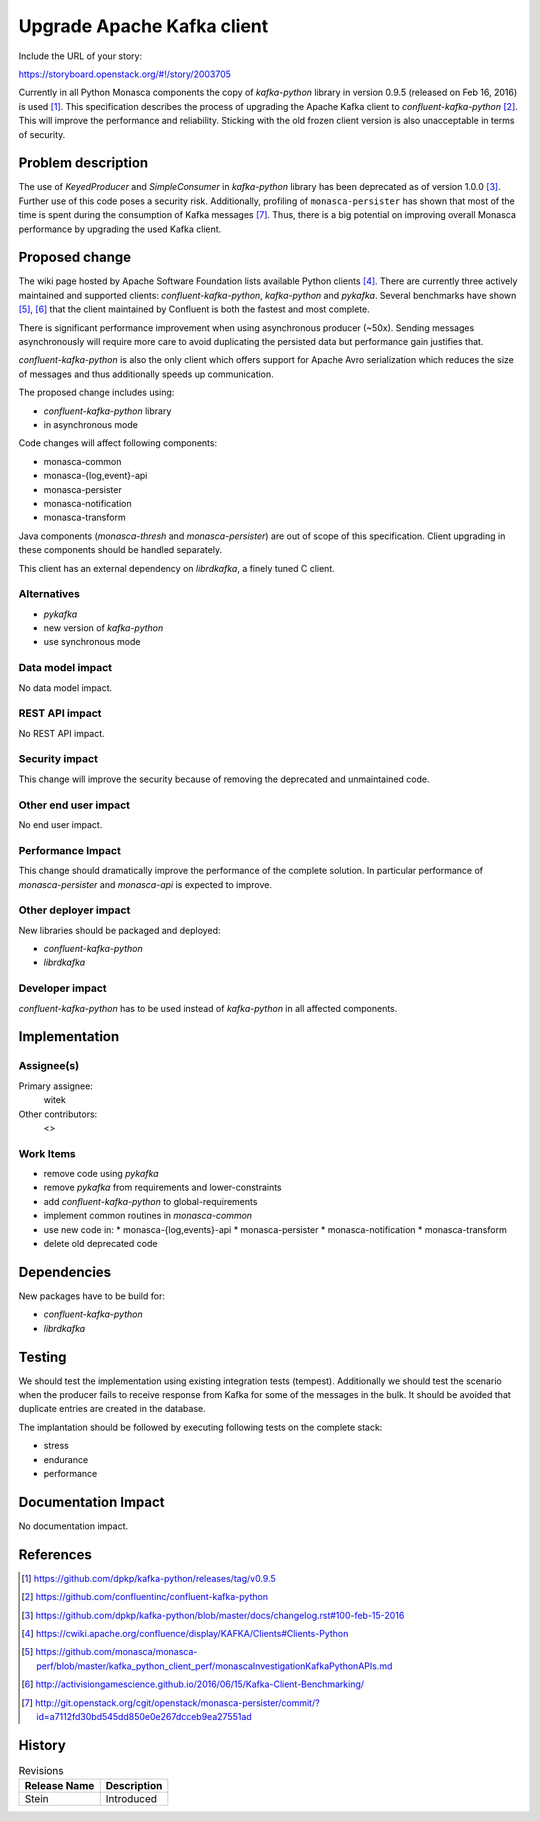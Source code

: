..
 This work is licensed under a Creative Commons Attribution 3.0 Unported
 License.

 http://creativecommons.org/licenses/by/3.0/legalcode

===========================
Upgrade Apache Kafka client
===========================

Include the URL of your story:

https://storyboard.openstack.org/#!/story/2003705

Currently in all Python Monasca components the copy of `kafka-python` library
in version 0.9.5 (released on Feb 16, 2016) is used [1]_. This specification
describes the process of upgrading the Apache Kafka client to
`confluent-kafka-python` [2]_. This will improve the performance and
reliability. Sticking with the old frozen client version is also unacceptable
in terms of security.

Problem description
===================

The use of `KeyedProducer` and `SimpleConsumer` in `kafka-python` library has
been deprecated as of version 1.0.0 [3]_. Further use of this code poses a
security risk. Additionally, profiling of ``monasca-persister`` has shown that
most of the time is spent during the consumption of Kafka messages [7]_. Thus,
there is a big potential on improving overall Monasca performance by upgrading
the used Kafka client.

Proposed change
===============

The wiki page hosted by Apache Software Foundation lists available Python
clients [4]_. There are currently three actively maintained and supported
clients: `confluent-kafka-python`, `kafka-python` and `pykafka`. Several
benchmarks have shown [5]_, [6]_ that the client maintained by Confluent is
both the fastest and most complete.

There is significant performance improvement when using asynchronous producer
(~50x). Sending messages asynchronously will require more care to avoid
duplicating the persisted data but performance gain justifies that.

`confluent-kafka-python` is also the only client which offers support for
Apache Avro serialization which reduces the size of messages and thus
additionally speeds up communication.

The proposed change includes using:

* `confluent-kafka-python` library
* in asynchronous mode

Code changes will affect following components:

* monasca-common
* monasca-{log,event}-api
* monasca-persister
* monasca-notification
* monasca-transform

Java components (`monasca-thresh` and `monasca-persister`) are out of scope of
this specification. Client upgrading in these components should be handled
separately.

This client has an external dependency on `librdkafka`, a finely tuned C
client.

Alternatives
------------

* `pykafka`
* new version of `kafka-python`
* use synchronous mode

Data model impact
-----------------

No data model impact.

REST API impact
---------------

No REST API impact.

Security impact
---------------

This change will improve the security because of removing the deprecated and
unmaintained code.

Other end user impact
---------------------

No end user impact.

Performance Impact
------------------

This change should dramatically improve the performance of the complete
solution. In particular performance of `monasca-persister` and `monasca-api` is
expected to improve.

Other deployer impact
---------------------

New libraries should be packaged and deployed:

* `confluent-kafka-python`
* `librdkafka`

Developer impact
----------------

`confluent-kafka-python` has to be used instead of `kafka-python` in all
affected components.

Implementation
==============

Assignee(s)
-----------

Primary assignee:
  witek

Other contributors:
  <>

Work Items
----------

* remove code using `pykafka`
* remove `pykafka` from requirements and lower-constraints
* add `confluent-kafka-python` to global-requirements
* implement common routines in `monasca-common`
* use new code in:
  * monasca-{log,events}-api
  * monasca-persister
  * monasca-notification
  * monasca-transform
* delete old deprecated code

Dependencies
============

New packages have to be build for:

* `confluent-kafka-python`
* `librdkafka`

Testing
=======

We should test the implementation using existing integration tests (tempest).
Additionally we should test the scenario when the producer fails to receive
response from Kafka for some of the messages in the bulk. It should be avoided
that duplicate entries are created in the database.

The implantation should be followed by executing following tests on the
complete stack:

* stress
* endurance
* performance

Documentation Impact
====================

No documentation impact.

References
==========

.. [1] https://github.com/dpkp/kafka-python/releases/tag/v0.9.5
.. [2] https://github.com/confluentinc/confluent-kafka-python
.. [3] https://github.com/dpkp/kafka-python/blob/master/docs/changelog.rst#100-feb-15-2016
.. [4] https://cwiki.apache.org/confluence/display/KAFKA/Clients#Clients-Python
.. [5] https://github.com/monasca/monasca-perf/blob/master/kafka_python_client_perf/monascaInvestigationKafkaPythonAPIs.md
.. [6] http://activisiongamescience.github.io/2016/06/15/Kafka-Client-Benchmarking/
.. [7] http://git.openstack.org/cgit/openstack/monasca-persister/commit/?id=a7112fd30bd545dd850e0e267dcceb9ea27551ad


History
=======

.. list-table:: Revisions
   :header-rows: 1

   * - Release Name
     - Description
   * - Stein
     - Introduced
